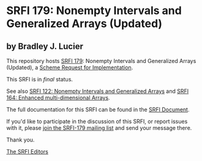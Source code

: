 * SRFI 179: Nonempty Intervals and Generalized Arrays (Updated)

** by Bradley J. Lucier

This repository hosts [[https://srfi.schemers.org/srfi-179/][SRFI 179]]: Nonempty Intervals and Generalized Arrays (Updated), a [[https://srfi.schemers.org/][Scheme Request for Implementation]].

This SRFI is in /final/ status.

See also [[https://srfi.schemers.org/srfi-122/][SRFI 122: Nonempty Intervals and Generalized Arrays]] and [[https://srfi.schemers.org/srfi-164/][SRFI 164: Enhanced multi-dimensional Arrays]].

The full documentation for this SRFI can be found in the [[https://srfi.schemers.org/srfi-179/srfi-179.html][SRFI Document]].

If you'd like to participate in the discussion of this SRFI, or report issues with it, please [[https://srfi.schemers.org/srfi-179/][join the SRFI-179 mailing list]] and send your message there.

Thank you.


[[mailto:srfi-editors@srfi.schemers.org][The SRFI Editors]]
